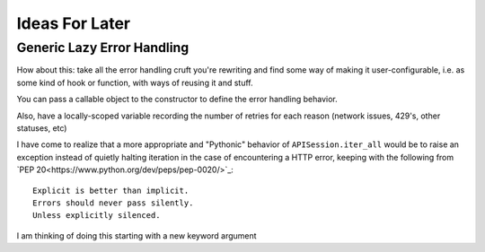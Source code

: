 Ideas For Later
---------------

Generic Lazy Error Handling
===========================
How about this: take all the error handling cruft you're rewriting and find
some way of making it user-configurable, i.e. as some kind of hook or function,
with ways of reusing it and stuff.

You can pass a callable object to the constructor to define the error handling
behavior.

Also, have a locally-scoped variable recording the number of retries for each
reason (network issues, 429's, other statuses, etc)

I have come to realize that a more appropriate and "Pythonic" behavior of ``APISession.iter_all`` would be to raise an exception instead of quietly halting iteration in the case of encountering a HTTP error, keeping with the following from `PEP 20<https://www.python.org/dev/peps/pep-0020/>`_:

::

    Explicit is better than implicit.
    Errors should never pass silently.
    Unless explicitly silenced.

I am thinking of doing this starting with a new keyword argument

